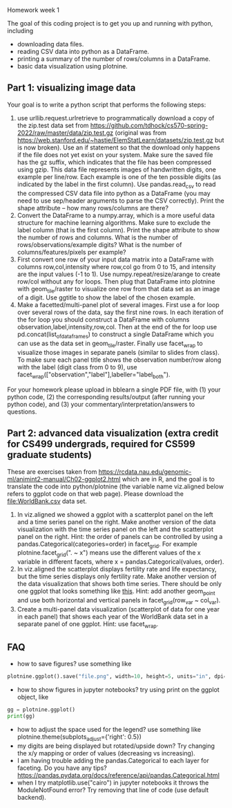 Homework week 1

The goal of this coding project is to get you up and running with
python, including
- downloading data files.
- reading CSV data into python as a DataFrame.
- printing a summary of the number of rows/columns in a DataFrame.
- basic data visualization using plotnine.

** Part 1: visualizing image data

Your goal is to write a python script that performs the following steps:

1. use urllib.request.urlretrieve to programmatically download a copy
   of the zip.test data set from
   https://github.com/tdhock/cs570-spring-2022/raw/master/data/zip.test.gz
   (original was from
   https://web.stanford.edu/~hastie/ElemStatLearn/datasets/zip.test.gz
   but is now broken).  Use an if statement so that the download only
   happens if the file does not yet exist on your system. Make sure
   the saved file has the gz suffix, which indicates that the file has
   been compressed using gzip. This data file represents images of
   handwritten digits, one example per line/row. Each example is one
   of the ten possible digits (as indicated by the label in the first
   column). Use pandas.read_csv to read the compressed CSV data file
   into python as a DataFrame (you may need to use sep/header
   arguments to parse the CSV correctly). Print the shape attribute --
   how many rows/columns are there?
2. Convert the DataFrame to a numpy.array, which is a more useful data
   structure for machine learning algorithms. Make sure to exclude the
   label column (that is the first column). Print the shape attribute
   to show the number of rows and columns. What is the number of
   rows/observations/example digits? What is the number of
   columns/features/pixels per example?
3. First convert one row of your input data matrix into a DataFrame
   with columns row,col,intensity where row,col go from 0 to 15, and
   intensity are the input values (-1 to 1). Use
   numpy.repeat/resize/arange to create row/col without any for
   loops. Then plug that DataFrame into plotnine with geom_tile/raster
   to visualize one row from that data set as an image of a digit. Use
   ggtitle to show the label of the chosen example.
4. Make a facetted/multi-panel plot of several images. First use a for
   loop over several rows of the data, say the first nine rows. In
   each iteration of the for loop you should construct a DataFrame
   with columns observation,label,intensity,row,col. Then at the end
   of the for loop use pd.concat(list_of_data_frames) to construct a
   single DataFrame which you can use as the data set in
   geom_tile/raster. Finally use facet_wrap to visualize those images
   in separate panels (similar to slides from class). To make sure
   each panel title shows the observation number/row along with the
   label (digit class from 0 to 9), use
   facet_wrap(["observation","label"],labeller="label_both").

For your homework please upload in bblearn a single PDF file, with (1)
your python code, (2) the corresponding results/output (after running
your python code), and (3) your commentary/interpretation/answers to
questions.

** Part 2: advanced data visualization (extra credit for CS499 undergrads, required for CS599 graduate students)

These are exercises taken from
https://rcdata.nau.edu/genomic-ml/animint2-manual/Ch02-ggplot2.html
which are in R, and the goal is to translate the code into
python/plotnine (the variable name viz.aligned below refers to ggplot
code on that web page). Please download the [[file:WorldBank.csv]] data
set.

1. In viz.aligned we showed a ggplot with a scatterplot panel on the
   left and a time series panel on the right. Make another version of
   the data visualization with the time series panel on the left and
   the scatterplot panel on the right. Hint: the order of panels can
   be controlled by using a pandas.Categorical(categories=order) in
   facet_grid. For example plotnine.facet_grid(". ~ x") means use the different
   values of the x variable in different facets, where x =
   pandas.Categorical(values, order).
2. In viz.aligned the scatterplot displays fertility rate and life
   expectancy, but the time series displays only fertility rate. Make
   another version of the data visualization that shows both time
   series. There should be only one ggplot that looks something like
   [[https://rcdata.nau.edu/genomic-ml/WorldBank-facets/][this]]. Hint: add another geom_point and use both horizontal and
   vertical panels in facet_grid(row_var ~ col_var).
3. Create a multi-panel data visualization (scatterplot of data for
   one year in each panel) that shows each year of the WorldBank data
   set in a separate panel of one ggplot. Hint: use facet_wrap.

** FAQ

- how to save figures? use something like 
#+begin_src python
plotnine.ggplot().save("file.png", width=10, height=5, units="in", dpi=100)
#+end_src
- how to show figures in jupyter notebooks? try using print on the
  ggplot object, like
#+begin_src python
gg = plotnine.ggplot()
print(gg)
#+end_src
- how to adjust the space used for the legend? use something like
  plotnine.theme(subplots_adjust={'right': 0.5})
- my digits are being displayed but rotated/upside down? Try changing
  the x/y mapping or order of values (decreasing vs increasing).
- I am having trouble adding the pandas.Categorical to each layer for
  faceting. Do you have any tips?
  https://pandas.pydata.org/docs/reference/api/pandas.Categorical.html
- when I try matplotlib.use("cairo") in jupyter notebooks it throws
  the ModuleNotFound error? Try removing that line of code (use
  default backend).


